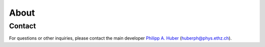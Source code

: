 .. _about:

About
=====

Contact
-------

For questions or other inquiries, please contact the main developer `Philipp A. Huber <https://www.philipphuber.com>`_ (`huberph@phys.ethz.ch <mailto:huberph@phys.ethz.ch>`_).

